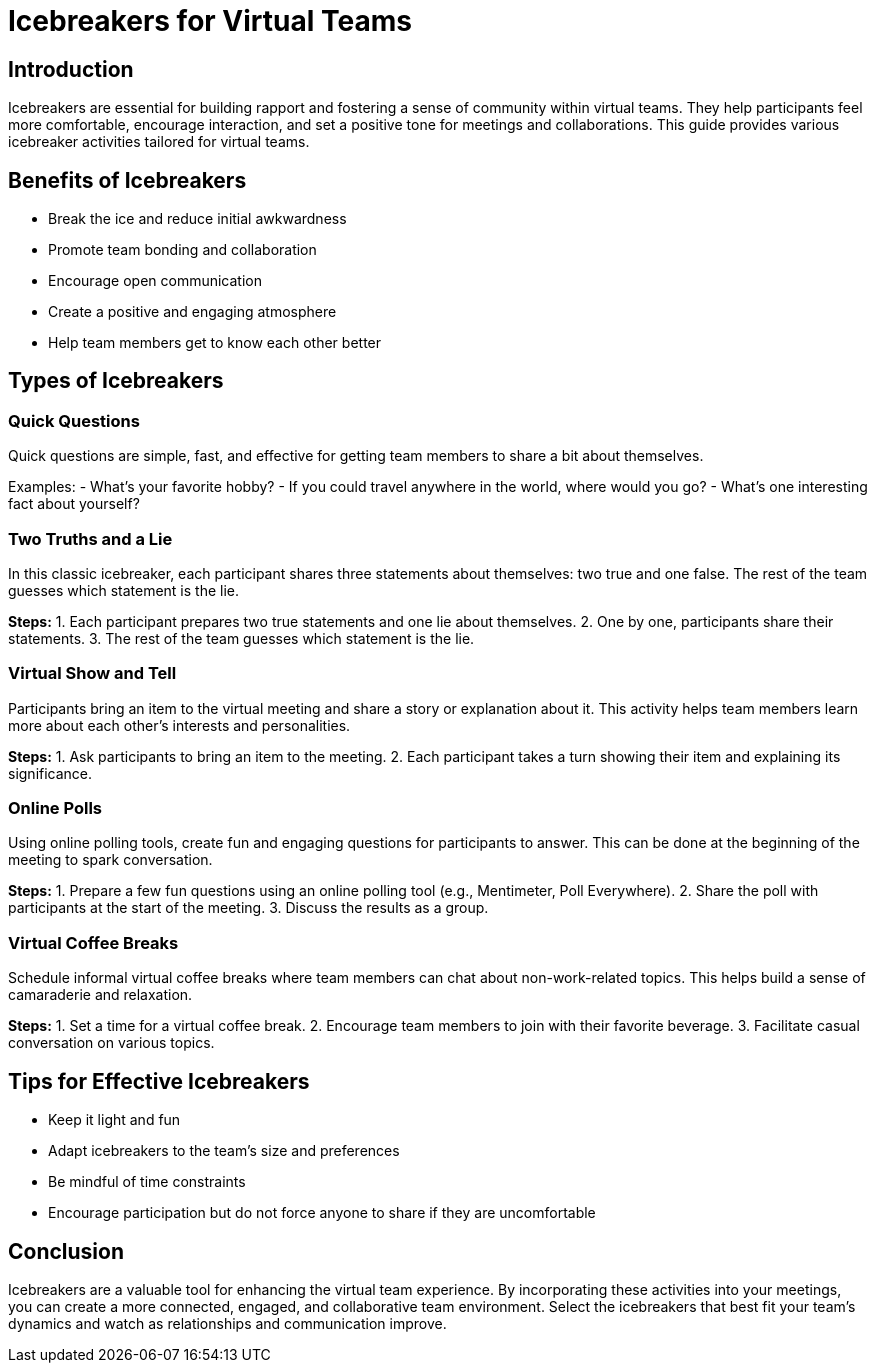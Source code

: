 = Icebreakers for Virtual Teams

== Introduction

Icebreakers are essential for building rapport and fostering a sense of community within virtual teams. They help participants feel more comfortable, encourage interaction, and set a positive tone for meetings and collaborations. This guide provides various icebreaker activities tailored for virtual teams.

== Benefits of Icebreakers

* Break the ice and reduce initial awkwardness
* Promote team bonding and collaboration
* Encourage open communication
* Create a positive and engaging atmosphere
* Help team members get to know each other better

== Types of Icebreakers

=== Quick Questions

Quick questions are simple, fast, and effective for getting team members to share a bit about themselves.

****
Examples:
- What's your favorite hobby?
- If you could travel anywhere in the world, where would you go?
- What's one interesting fact about yourself?
****

=== Two Truths and a Lie

In this classic icebreaker, each participant shares three statements about themselves: two true and one false. The rest of the team guesses which statement is the lie.

*Steps:*
1. Each participant prepares two true statements and one lie about themselves.
2. One by one, participants share their statements.
3. The rest of the team guesses which statement is the lie.

=== Virtual Show and Tell

Participants bring an item to the virtual meeting and share a story or explanation about it. This activity helps team members learn more about each other's interests and personalities.

*Steps:*
1. Ask participants to bring an item to the meeting.
2. Each participant takes a turn showing their item and explaining its significance.

=== Online Polls

Using online polling tools, create fun and engaging questions for participants to answer. This can be done at the beginning of the meeting to spark conversation.

*Steps:*
1. Prepare a few fun questions using an online polling tool (e.g., Mentimeter, Poll Everywhere).
2. Share the poll with participants at the start of the meeting.
3. Discuss the results as a group.

=== Virtual Coffee Breaks

Schedule informal virtual coffee breaks where team members can chat about non-work-related topics. This helps build a sense of camaraderie and relaxation.

*Steps:*
1. Set a time for a virtual coffee break.
2. Encourage team members to join with their favorite beverage.
3. Facilitate casual conversation on various topics.

== Tips for Effective Icebreakers

* Keep it light and fun
* Adapt icebreakers to the team's size and preferences
* Be mindful of time constraints
* Encourage participation but do not force anyone to share if they are uncomfortable

== Conclusion

Icebreakers are a valuable tool for enhancing the virtual team experience. By incorporating these activities into your meetings, you can create a more connected, engaged, and collaborative team environment. Select the icebreakers that best fit your team's dynamics and watch as relationships and communication improve.

